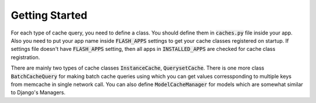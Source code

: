***************
Getting Started
***************

For each type of cache query, you need to define a class. You should define
them in :code:`caches.py` file inside your app. Also you need to put your app
name inside :code:`FLASH_APPS` settings to get your cache classes registered
on startup. If settings file doesn't have :code:`FLASH_APPS` setting, then all
apps in :code:`INSTALLED_APPS` are checked for cache class registration.

There are mainly two types of cache classes :code:`InstanceCache`,
:code:`QuerysetCache`. There is one more class :code:`BatchCacheQuery`
for making batch cache queries using which you can get values corressponding to
multiple keys from memcache in single network call. You can also define
:code:`ModelCacheManager` for models which are somewhat similar to
Django's Managers.
